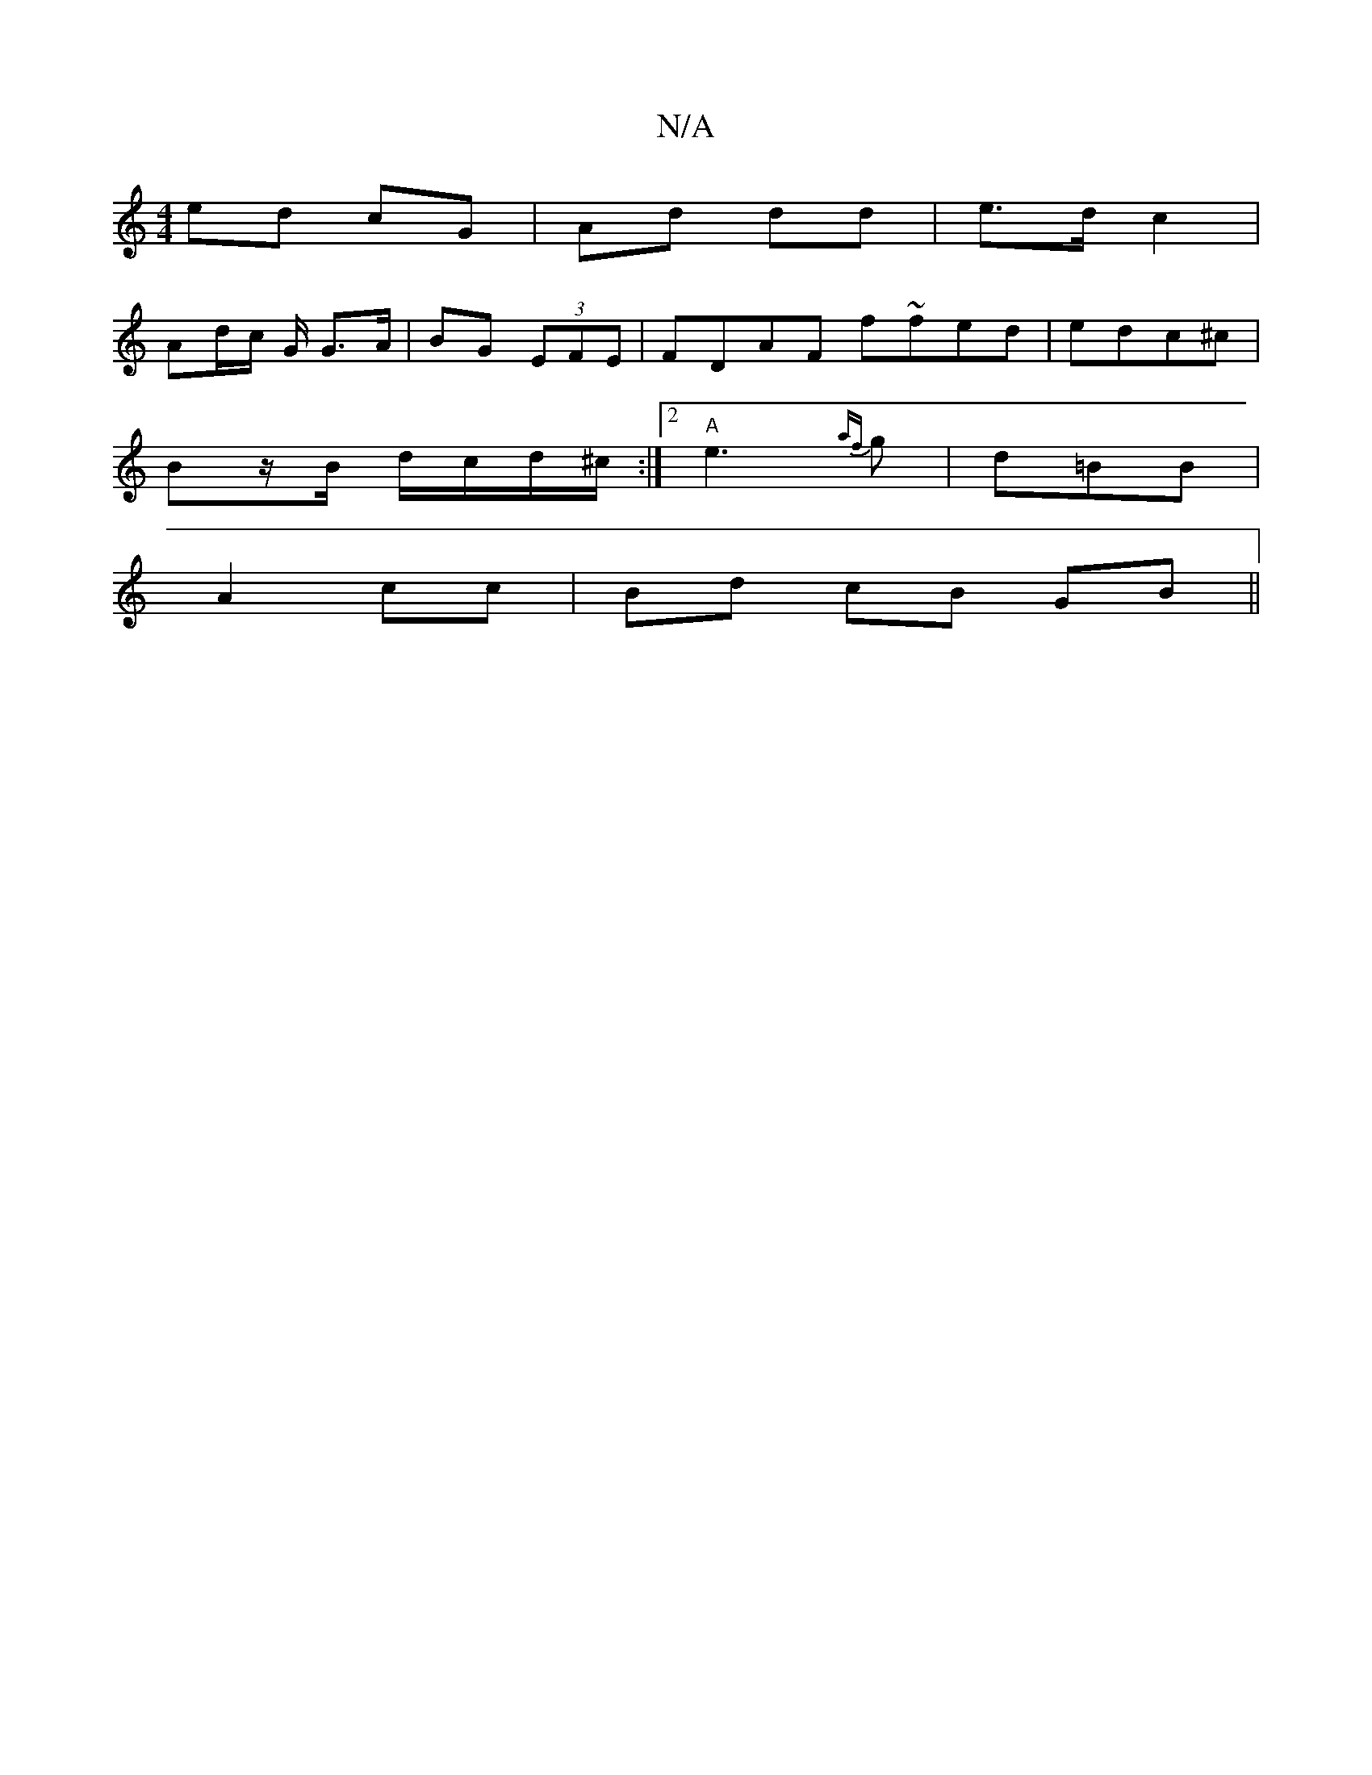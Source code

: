 X:1
T:N/A
M:4/4
R:N/A
K:Cmajor
ed cG | Ad dd | e>d c2 |
Ad/c/ G/ G>A | BG (3EFE | FDAF f~fed|edc^c|
Bz/B/ d/c/d/^c/ :|2 "A"e3 {af}g|d=BB |
A2 cc | 1 Bd cB GB||

de/A/ AE | A>A e>f | ge dA | B>A G/F/G/A/ | B=c d2 | AB cd |
ed cB | c